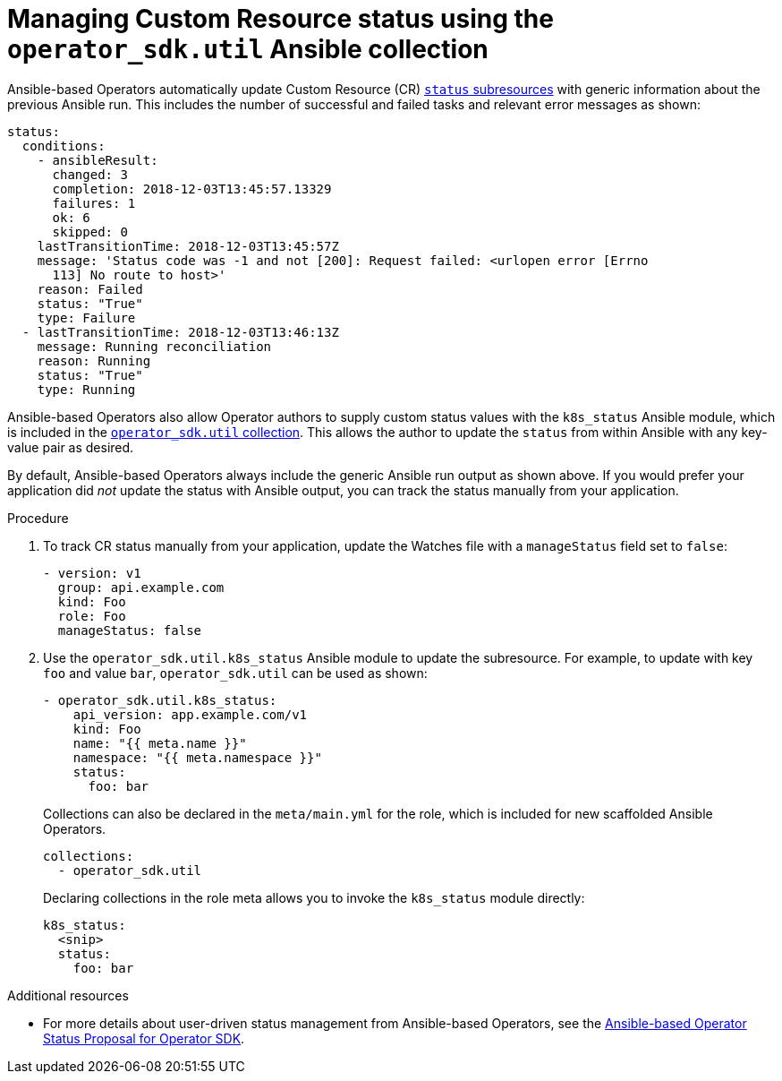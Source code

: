 // Module included in the following assemblies:
//
// * operators/operator_sdk/osdk-ansible.adoc

[id="osdk-ansible-managing-cr-status_{context}"]
= Managing Custom Resource status using the `operator_sdk.util` Ansible collection

Ansible-based Operators automatically update Custom Resource (CR)
link:https://kubernetes.io/docs/tasks/extend-kubernetes/custom-resources/custom-resource-definitions/#status-subresource[`status` subresources]
with generic information about the previous Ansible run. This includes the
number of successful and failed tasks and relevant error messages as shown:

[source,yaml]
----
status:
  conditions:
    - ansibleResult:
      changed: 3
      completion: 2018-12-03T13:45:57.13329
      failures: 1
      ok: 6
      skipped: 0
    lastTransitionTime: 2018-12-03T13:45:57Z
    message: 'Status code was -1 and not [200]: Request failed: <urlopen error [Errno
      113] No route to host>'
    reason: Failed
    status: "True"
    type: Failure
  - lastTransitionTime: 2018-12-03T13:46:13Z
    message: Running reconciliation
    reason: Running
    status: "True"
    type: Running
----

Ansible-based Operators also allow Operator authors to supply custom status
values with the `k8s_status` Ansible module, which is included in the
link:https://galaxy.ansible.com/operator_sdk/util[`operator_sdk.util` collection].
This allows the author to update the `status` from within Ansible with any
key-value pair as desired.

By default, Ansible-based Operators always include the generic Ansible
run output as shown above. If you would prefer your application did _not_ update
the status with Ansible output, you can track the status manually
from your application.

.Procedure

. To track CR status manually from your application, update the Watches file
with a `manageStatus` field set to `false`:
+
[source,yaml]
----
- version: v1
  group: api.example.com
  kind: Foo
  role: Foo
  manageStatus: false
----

. Use the `operator_sdk.util.k8s_status` Ansible module to update the subresource.
For example, to update with key `foo` and value `bar`, `operator_sdk.util` can
be used as shown:
+
[source,yaml]
----
- operator_sdk.util.k8s_status:
    api_version: app.example.com/v1
    kind: Foo
    name: "{{ meta.name }}"
    namespace: "{{ meta.namespace }}"
    status:
      foo: bar
----
+
Collections can also be declared in the `meta/main.yml` for the role, which is
included for new scaffolded Ansible Operators.
+
[source,yaml]
----
collections:
  - operator_sdk.util
----
+
Declaring collections in the role meta allows you to invoke the `k8s_status`
module directly:
+
[source,yaml]
----
k8s_status:
  <snip>
  status:
    foo: bar
----

.Additional resources

- For more details about user-driven status management from Ansible-based
Operators, see the
link:https://github.com/operator-framework/operator-sdk/blob/master/proposals/ansible-operator-status.md[Ansible-based Operator Status Proposal for Operator SDK].
